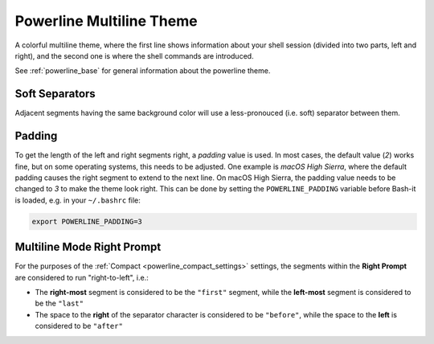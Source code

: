 .. _powerline_multiline:

Powerline Multiline Theme
=========================

A colorful multiline theme, where the first line shows information about your shell session (divided into two parts, left and right), and the second one is where the shell commands are introduced.

See :ref:`powerline_base` for general information about the powerline theme.

Soft Separators
^^^^^^^^^^^^^^^

Adjacent segments having the same background color will use a less-pronouced (i.e. soft) separator between them.

Padding
^^^^^^^

To get the length of the left and right segments right, a *padding* value is used.
In most cases, the default value (\ *2*\ ) works fine, but on some operating systems, this needs to be adjusted.
One example is *macOS High Sierra*\ , where the default padding causes the right segment to extend to the next line.
On macOS High Sierra, the padding value needs to be changed to *3* to make the theme look right.
This can be done by setting the ``POWERLINE_PADDING`` variable before Bash-it is loaded, e.g. in your ``~/.bashrc`` file:

.. code-block:: bash

   export POWERLINE_PADDING=3


Multiline Mode Right Prompt
^^^^^^^^^^^^^^^^^^^^^^^^^^^

For the purposes of the :ref:`Compact <powerline_compact_settings>` settings, the segments within the **Right Prompt** are considered to run "right-to-left", i.e.:


* The **right-most** segment is considered to be the ``"first"`` segment, while the **left-most** segment is considered to be the ``"last"``
* The space to the **right** of the separator character is considered to be ``"before"``\ , while the space to the **left** is considered to be ``"after"``
